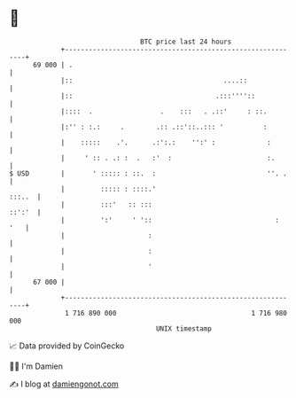 * 👋

#+begin_example
                                    BTC price last 24 hours                    
                +------------------------------------------------------------+ 
         69 000 | .                                                          | 
                |::                                      ....::              | 
                |::                                    .:::''''::            | 
                |::::  .                 .    :::   . .::'     : ::.         | 
                |:'' : :.:     .        .:: .::'::..::: '          :         | 
                |    :::::    .'.      .:':.:    '':' :             :        | 
                |     ' :: . .: :  .   :'  :                        :.       | 
   $ USD        |       ' ::::: : ::.  :                            ''. .    | 
                |         ::::: : ::::.'                              :::..  | 
                |         :::'   :: :::                               ::':'  | 
                |         ':'     ' '::                               :  '   | 
                |                     :                                      | 
                |                     :                                      | 
                |                     '                                      | 
         67 000 |                                                            | 
                +------------------------------------------------------------+ 
                 1 716 890 000                                  1 716 980 000  
                                        UNIX timestamp                         
#+end_example
📈 Data provided by CoinGecko

🧑‍💻 I'm Damien

✍️ I blog at [[https://www.damiengonot.com][damiengonot.com]]

